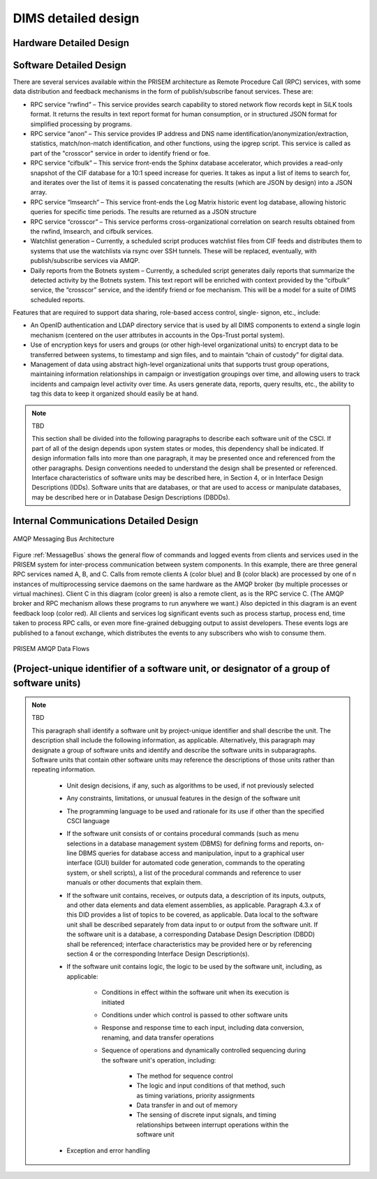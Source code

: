 .. dimsdetaileddesign:

====================
DIMS detailed design
====================

Hardware Detailed Design
------------------------

Software Detailed Design
------------------------

There are several services available within the PRISEM architecture as
Remote Procedure Call (RPC) services, with some data distribution and
feedback mechanisms in the form of publish/subscribe fanout
services. These are:

* RPC service “rwfind” – This service provides search capability to
  stored network flow records kept in SiLK tools format. It returns the
  results in text report format for human consumption, or in structured
  JSON format for simplified processing by programs.
  
* RPC service “anon” – This service provides IP address and DNS name
  identification/anonymization/extraction, statistics, match/non-match
  identification, and other functions, using the ipgrep script. This
  service is called as part of the "crosscor" service in order to
  identify friend or foe.
  
* RPC service “cifbulk” – This service front-ends the Sphinx database
  accelerator, which provides a read-only snapshot of the CIF database
  for a 10:1 speed increase for queries. It takes as input a list of
  items to search for, and iterates over the list of items it is passed
  concatenating the results (which are JSON by design) into a JSON
  array.
  
* RPC service “lmsearch” – This service front-ends the Log Matrix
  historic event log database, allowing historic queries for specific
  time periods. The results are returned as a JSON structure
  
* RPC service “crosscor” – This service performs cross-organizational
  correlation on search results obtained from the rwfind, lmsearch, and
  cifbulk services.
  
* Watchlist generation – Currently, a scheduled script produces
  watchlist files from CIF feeds and distributes them to systems that
  use the watchlists via rsync over SSH tunnels. These will be replaced,
  eventually, with publish/subscribe services via AMQP.
  
* Daily reports from the Botnets system – Currently, a scheduled script
  generates daily reports that summarize the detected activity by the
  Botnets system. This text report will be enriched with context
  provided by the “cifbulk” service, the “crosscor” service, and the
  identify friend or foe mechanism. This will be a model for a suite of
  DIMS scheduled reports.

Features that are required to support data sharing, role-based access
control, single- signon, etc., include:

* An OpenID authentication and LDAP directory service that is used by
  all DIMS components to extend a single login mechanism (centered on
  the user attributes in accounts in the Ops-Trust portal system).
  
* Use of encryption keys for users and groups (or other high-level
  organizational units) to encrypt data to be transferred between
  systems, to timestamp and sign files, and to maintain “chain of
  custody” for digital data.
  
* Management of data using abstract high-level organizational units that
  supports trust group operations, maintaining information relationships
  in campaign or investigation groupings over time, and allowing users
  to track incidents and campaign level activity over time. As users
  generate data, reports, query results, etc., the ability to tag this
  data to keep it organized should easily be at hand.

.. note:: TBD

   This section shall be divided into the following paragraphs to describe each
   software unit of the CSCI. If part of all of the design depends upon system
   states or modes, this dependency shall be indicated. If design information
   falls into more than one paragraph, it may be presented once and referenced
   from the other paragraphs. Design conventions needed to understand the design
   shall be presented or referenced. Interface characteristics of software units
   may be described here, in Section 4, or in Interface Design Descriptions
   (IDDs). Software units that are databases, or that are used to access or
   manipulate databases, may be described here or in Database Design Descriptions (DBDDs).

Internal Communications Detailed Design
------------------------

.. _MessageBus:

.. figure:: images/rabbitmq-bus-architecture.png
   :width: 70%
   :align: center

   AMQP Messaging Bus Architecture

Figure :ref:`MessageBus` shows the general flow of commands and logged
events from clients and services used in the PRISEM system for
inter-process communication between system components. In this
example, there are three general RPC services named A, B, and C.
Calls from remote clients A (color blue) and B (color black) are
processed by one of n instances of multiprocessing service daemons on
the same hardware as the AMQP broker (by multiple processes or virtual
machines). Client C in this diagram (color green) is also a remote
client, as is the RPC service C. (The AMQP broker and RPC mechanism
allows these programs to run anywhere we want.) Also depicted in this
diagram is an event feedback loop (color red). All clients and
services log significant events such as process startup, process end,
time taken to process RPC calls, or even more fine-grained debugging
output to assist developers. These events logs are published to a
fanout exchange, which distributes the events to any subscribers who
wish to consume them.

.. _PRISEMAMQP:

.. figure:: images/PRISEM-amqp-flows.png
   :width: 70%
   :align: center

   PRISEM AMQP Data Flows


(Project-unique identifier of a software unit, or designator of a group of software units)
------------------------------------------------------------------------------------------

.. note:: TBD

   This paragraph shall identify a software unit by project-unique identifier and
   shall describe the unit. The description shall include the following
   information, as applicable. Alternatively, this paragraph may designate a group
   of software units and identify and describe the software units in
   subparagraphs. Software units that contain other software units may reference
   the descriptions of those units rather than repeating information.

       * Unit design decisions, if any, such as algorithms to be used, if not previously selected

       * Any constraints, limitations, or unusual features in the design of the software unit

       * The programming language to be used and rationale for its use if other than the specified CSCI language

       * If the software unit consists of or contains procedural commands (such as
	 menu selections in a database management system (DBMS) for defining forms
	 and reports, on-line DBMS queries for database access and manipulation,
	 input to a graphical user interface (GUI) builder for automated code
	 generation, commands to the operating system, or shell scripts), a list
	 of the procedural commands and reference to user manuals or other
	 documents that explain them.

       * If the software unit contains, receives, or outputs data, a description
	 of its inputs, outputs, and other data elements and data element
	 assemblies, as applicable. Paragraph 4.3.x of this DID provides a list of
	 topics to be covered, as applicable. Data local to the software unit
	 shall be described separately from data input to or output from the
	 software unit. If the software unit is a database, a corresponding
	 Database Design Description (DBDD) shall be referenced; interface
	 characteristics may be provided here or by referencing section 4 or the
	 corresponding Interface Design Description(s).

       * If the software unit contains logic, the logic to be used by the software unit, including, as applicable:


	   * Conditions in effect within the software unit when its execution is initiated

	   * Conditions under which control is passed to other software units

	   * Response and response time to each input, including data conversion, renaming, and data transfer operations

	   * Sequence of operations and dynamically controlled sequencing during the software unit's operation, including:

	       * The method for sequence control

	       * The logic and input conditions of that method, such as timing variations, priority assignments

	       * Data transfer in and out of memory

	       * The sensing of discrete input signals, and timing relationships between interrupt operations within the software unit


       * Exception and error handling
